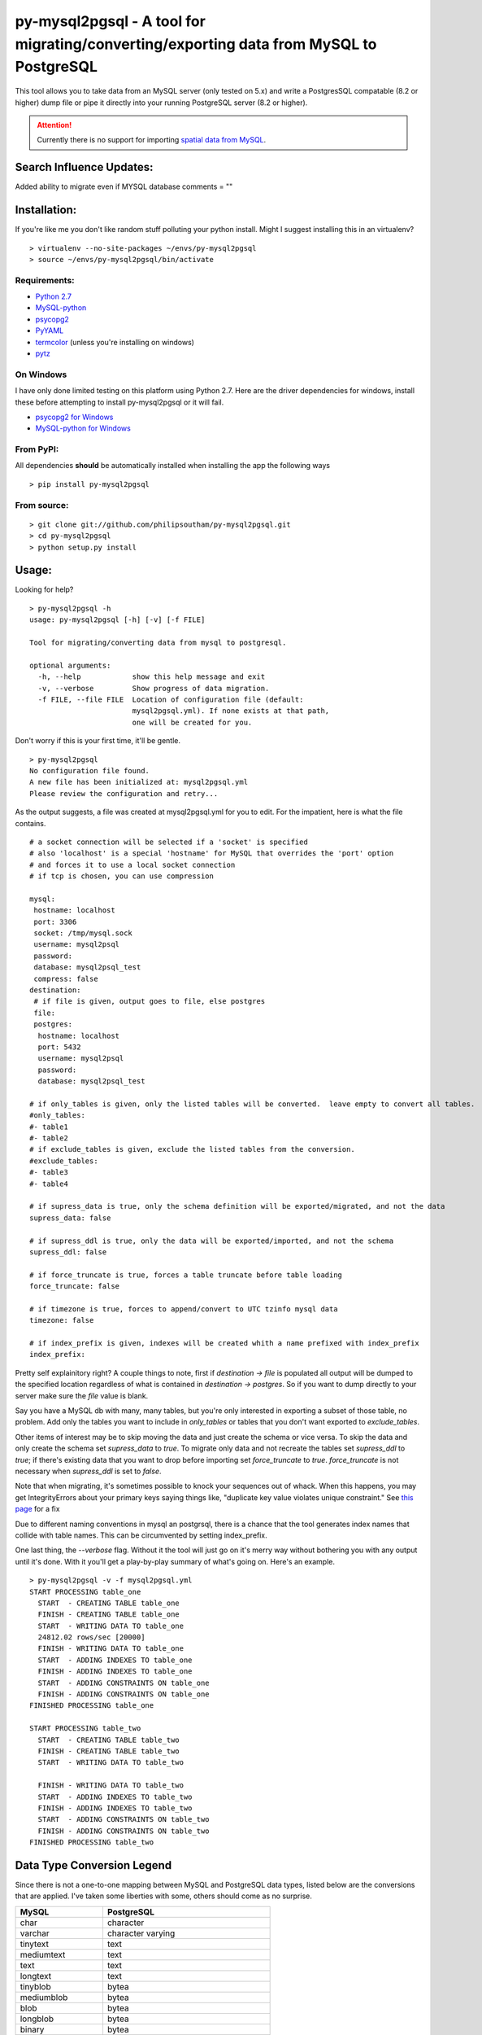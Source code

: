 ========================================================================================
py-mysql2pgsql - A tool for migrating/converting/exporting data from MySQL to PostgreSQL
========================================================================================

This tool allows you to take data from an MySQL server (only tested on
5.x) and write a PostgresSQL compatable (8.2 or higher) dump file or pipe it directly
into your running PostgreSQL server (8.2 or higher).

.. attention::
   Currently there is no support for importing `spatial data from MySQL
   <http://dev.mysql.com/doc/refman/5.5/en/spatial-extensions.html>`_.
Search Influence Updates:
=============

Added ability to migrate even if MYSQL database comments = ""

Installation:
=============

If you're like me you don't like random stuff polluting your python
install. Might I suggest installing this in an virtualenv?

::

    > virtualenv --no-site-packages ~/envs/py-mysql2pgsql
    > source ~/envs/py-mysql2pgsql/bin/activate


Requirements:
-------------

* `Python 2.7 <http://www.python.org/getit/>`_
* `MySQL-python <http://pypi.python.org/pypi/MySQL-python>`_
* `psycopg2 <http://pypi.python.org/pypi/psycopg2>`_
* `PyYAML <http://pypi.python.org/pypi/PyYAML>`_
* `termcolor <http://pypi.python.org/pypi/termcolor>`_ (unless you're installing on windows)
* `pytz <http://pypi.python.org/pypi/pytz>`_


On Windows
----------

I have only done limited testing on this platform using Python
2.7. Here are the driver dependencies for windows, install these
before attempting to install py-mysql2pgsql or it will fail.

* `psycopg2 for Windows <http://www.stickpeople.com/projects/python/win-psycopg/>`_
* `MySQL-python for Windows <http://www.codegood.com/archives/129>`_



From PyPI:
----------

All dependencies **should** be automatically installed when installing
the app the following ways

::

    > pip install py-mysql2pgsql


From source:
------------

::

    > git clone git://github.com/philipsoutham/py-mysql2pgsql.git
    > cd py-mysql2pgsql
    > python setup.py install


Usage:
======

Looking for help?

::

    > py-mysql2pgsql -h
    usage: py-mysql2pgsql [-h] [-v] [-f FILE]

    Tool for migrating/converting data from mysql to postgresql.

    optional arguments:
      -h, --help            show this help message and exit
      -v, --verbose         Show progress of data migration.
      -f FILE, --file FILE  Location of configuration file (default:
                            mysql2pgsql.yml). If none exists at that path,
                            one will be created for you.


Don't worry if this is your first time, it'll be gentle.

::

    > py-mysql2pgsql
    No configuration file found.
    A new file has been initialized at: mysql2pgsql.yml
    Please review the configuration and retry...

As the output suggests, a file was created at mysql2pgsql.yml for you
to edit. For the impatient, here is what the file contains.

::

    # a socket connection will be selected if a 'socket' is specified
    # also 'localhost' is a special 'hostname' for MySQL that overrides the 'port' option
    # and forces it to use a local socket connection
    # if tcp is chosen, you can use compression

    mysql:
     hostname: localhost
     port: 3306
     socket: /tmp/mysql.sock
     username: mysql2psql
     password:
     database: mysql2psql_test
     compress: false
    destination:
     # if file is given, output goes to file, else postgres
     file:
     postgres:
      hostname: localhost
      port: 5432
      username: mysql2psql
      password:
      database: mysql2psql_test

    # if only_tables is given, only the listed tables will be converted.  leave empty to convert all tables.
    #only_tables:
    #- table1
    #- table2
    # if exclude_tables is given, exclude the listed tables from the conversion.
    #exclude_tables:
    #- table3
    #- table4

    # if supress_data is true, only the schema definition will be exported/migrated, and not the data
    supress_data: false

    # if supress_ddl is true, only the data will be exported/imported, and not the schema
    supress_ddl: false

    # if force_truncate is true, forces a table truncate before table loading
    force_truncate: false

    # if timezone is true, forces to append/convert to UTC tzinfo mysql data
    timezone: false

    # if index_prefix is given, indexes will be created whith a name prefixed with index_prefix
    index_prefix:

Pretty self explainitory right? A couple things to note, first if
`destination -> file` is populated all output will be dumped to the
specified location regardless of what is contained in `destination ->
postgres`. So if you want to dump directly to your server make sure
the `file` value is blank.

Say you have a MySQL db with many, many tables, but you're only
interested in exporting a subset of those table, no problem. Add only
the tables you want to include in `only_tables` or tables that you
don't want exported to `exclude_tables`.

Other items of interest may be to skip moving the data and just create
the schema or vice versa. To skip the data and only create the schema
set `supress_data` to `true`. To migrate only data and not recreate the
tables set `supress_ddl` to `true`; if there's existing data that you
want to drop before importing set `force_truncate` to
`true`. `force_truncate` is not necessary when `supress_ddl` is set to
`false`.

Note that when migrating, it's sometimes possible to knock your
sequences out of whack. When this happens, you may get IntegrityErrors
about your primary keys saying things like, "duplicate key value violates
unique constraint." See `this page <https://wiki.postgresql.org/wiki/Fixing_Sequences>`_ for a fix

Due to different naming conventions in mysql an postgrsql, there is a chance
that the tool generates index names that collide with table names. This can
be circumvented by setting index_prefix.

One last thing, the `--verbose` flag. Without it the tool will just go
on it's merry way without bothering you with any output until it's
done. With it you'll get a play-by-play summary of what's going
on. Here's an example.

::

    > py-mysql2pgsql -v -f mysql2pgsql.yml
    START PROCESSING table_one
      START  - CREATING TABLE table_one
      FINISH - CREATING TABLE table_one
      START  - WRITING DATA TO table_one
      24812.02 rows/sec [20000]
      FINISH - WRITING DATA TO table_one
      START  - ADDING INDEXES TO table_one
      FINISH - ADDING INDEXES TO table_one
      START  - ADDING CONSTRAINTS ON table_one
      FINISH - ADDING CONSTRAINTS ON table_one
    FINISHED PROCESSING table_one

    START PROCESSING table_two
      START  - CREATING TABLE table_two
      FINISH - CREATING TABLE table_two
      START  - WRITING DATA TO table_two

      FINISH - WRITING DATA TO table_two
      START  - ADDING INDEXES TO table_two
      FINISH - ADDING INDEXES TO table_two
      START  - ADDING CONSTRAINTS ON table_two
      FINISH - ADDING CONSTRAINTS ON table_two
    FINISHED PROCESSING table_two


Data Type Conversion Legend
===========================

Since there is not a one-to-one mapping between MySQL and
PostgreSQL data types, listed below are the conversions that are applied. I've
taken some liberties with some, others should come as no surprise.

==================== ===========================================
MySQL                PostgreSQL
==================== ===========================================
char                 character
varchar              character varying
tinytext             text
mediumtext           text
text                 text
longtext             text
tinyblob             bytea
mediumblob           bytea
blob                 bytea
longblob             bytea
binary               bytea
varbinary            bytea
bit                  bit varying
tinyint              smallint
tinyint unsigned     smallint
smallint             smallint
smallint unsigned    integer
mediumint            integer
mediumint unsigned   integer
int                  integer
int unsigned         bigint
bigint               bigint
bigint unsigned      numeric
float                real
float unsigned       real
double               double precision
double unsigned      double precision
decimal              numeric
decimal unsigned     numeric
numeric              numeric
numeric unsigned     numeric
date                 date
datetime             timestamp without time zone
time                 time without time zone
timestamp            timestamp without time zone
year                 smallint
enum                 character varying (with `check` constraint)
set                  ARRAY[]::text[]
==================== ===========================================


Conversion caveats:
===================

Not just any valid MySQL database schema can be simply converted to the
PostgreSQL. So when you end with a different database schema please note that:

* Most MySQL versions don't enforce `NOT NULL` constraint on `date` and `enum`
  feilds. Because of that `NOT NULL` is skipped for this types. Here's an
  excuse for the dates: `<http://bugs.mysql.com/bug.php?id=59526>`_.

About:
======

I ported much of this from an existing project written in Ruby by Max
Lapshin over at `<https://github.com/maxlapshin/mysql2postgres>`_. I
found that it worked fine for most things, but for migrating large tables
with millions of rows it started to break down. This motivated me to
write *py-mysql2pgsql* which uses a server side cursor, so there is no "paging"
which means there is no slow down while working it's way through a
large dataset.
